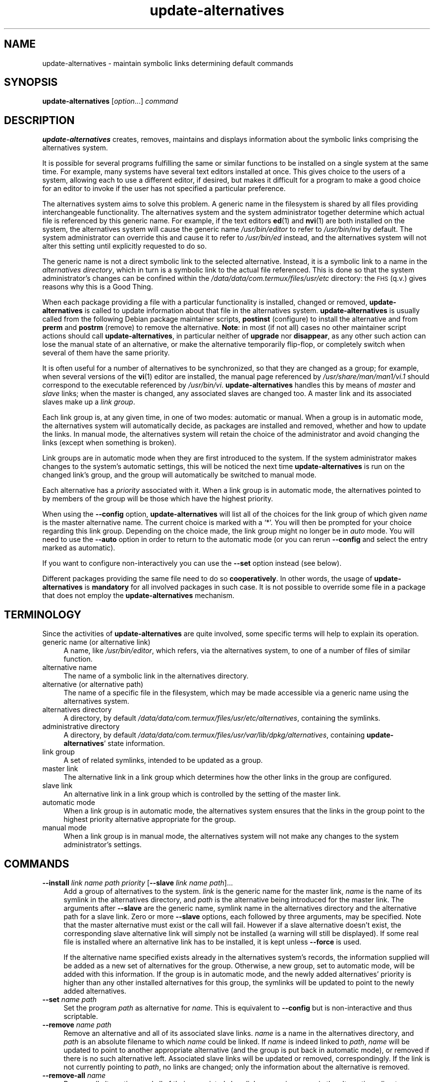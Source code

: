 .\" Automatically generated by Pod::Man 4.14 (Pod::Simple 3.42)
.\"
.\" Standard preamble:
.\" ========================================================================
.de Sp \" Vertical space (when we can't use .PP)
.if t .sp .5v
.if n .sp
..
.de Vb \" Begin verbatim text
.ft CW
.nf
.ne \\$1
..
.de Ve \" End verbatim text
.ft R
.fi
..
.\" Set up some character translations and predefined strings.  \*(-- will
.\" give an unbreakable dash, \*(PI will give pi, \*(L" will give a left
.\" double quote, and \*(R" will give a right double quote.  \*(C+ will
.\" give a nicer C++.  Capital omega is used to do unbreakable dashes and
.\" therefore won't be available.  \*(C` and \*(C' expand to `' in nroff,
.\" nothing in troff, for use with C<>.
.tr \(*W-
.ds C+ C\v'-.1v'\h'-1p'\s-2+\h'-1p'+\s0\v'.1v'\h'-1p'
.ie n \{\
.    ds -- \(*W-
.    ds PI pi
.    if (\n(.H=4u)&(1m=24u) .ds -- \(*W\h'-12u'\(*W\h'-12u'-\" diablo 10 pitch
.    if (\n(.H=4u)&(1m=20u) .ds -- \(*W\h'-12u'\(*W\h'-8u'-\"  diablo 12 pitch
.    ds L" ""
.    ds R" ""
.    ds C` ""
.    ds C' ""
'br\}
.el\{\
.    ds -- \|\(em\|
.    ds PI \(*p
.    ds L" ``
.    ds R" ''
.    ds C`
.    ds C'
'br\}
.\"
.\" Escape single quotes in literal strings from groff's Unicode transform.
.ie \n(.g .ds Aq \(aq
.el       .ds Aq '
.\"
.\" If the F register is >0, we'll generate index entries on stderr for
.\" titles (.TH), headers (.SH), subsections (.SS), items (.Ip), and index
.\" entries marked with X<> in POD.  Of course, you'll have to process the
.\" output yourself in some meaningful fashion.
.\"
.\" Avoid warning from groff about undefined register 'F'.
.de IX
..
.nr rF 0
.if \n(.g .if rF .nr rF 1
.if (\n(rF:(\n(.g==0)) \{\
.    if \nF \{\
.        de IX
.        tm Index:\\$1\t\\n%\t"\\$2"
..
.        if !\nF==2 \{\
.            nr % 0
.            nr F 2
.        \}
.    \}
.\}
.rr rF
.\" ========================================================================
.\"
.IX Title "update-alternatives 1"
.TH update-alternatives 1 "2024-03-10" "1.22.6" "dpkg suite"
.\" For nroff, turn off justification.  Always turn off hyphenation; it makes
.\" way too many mistakes in technical documents.
.if n .ad l
.nh
.SH "NAME"
update\-alternatives \- maintain symbolic links determining default commands
.SH "SYNOPSIS"
.IX Header "SYNOPSIS"
\&\fBupdate-alternatives\fR
[\fIoption\fR...] \fIcommand\fR
.SH "DESCRIPTION"
.IX Header "DESCRIPTION"
\&\fBupdate-alternatives\fR
creates, removes, maintains and displays information about the symbolic
links comprising the alternatives system.
.PP
It is possible for several programs fulfilling the same or similar
functions to be installed on a single system at the same time.
For example, many systems have several text editors installed at once.
This gives choice to the users of a system, allowing each to use a
different editor, if desired, but makes it difficult for a program
to make a good choice for an editor to invoke if the
user has not specified a particular preference.
.PP
The alternatives system aims to solve this problem.
A generic name in the filesystem is
shared by all files providing interchangeable functionality.
The alternatives system and the system administrator
together determine which actual file is referenced by this generic name.
For example, if the text editors
\&\fBed\fR\|(1)
and
\&\fBnvi\fR\|(1)
are both installed on the system, the alternatives system will cause
the generic name
\&\fI/usr/bin/editor\fR
to refer to
\&\fI/usr/bin/nvi\fR
by default.
The system administrator can override this and cause
it
to refer to
\&\fI/usr/bin/ed\fR
instead,
and the alternatives system will not alter this setting until explicitly
requested to do so.
.PP
The generic name is not a direct symbolic link to the selected alternative.
Instead, it is a symbolic link to a name in the
\&\fIalternatives\fR
\&\fIdirectory\fR,
which in turn is a symbolic link to the actual file referenced.
This is done so that the system administrator's changes can be confined
within the
\&\fI/data/data/com.termux/files/usr/etc\fR
directory: the \s-1FHS\s0 (q.v.) gives reasons why this is a Good Thing.
.PP
When each package
providing a file with a particular functionality is
installed, changed or removed,
\&\fBupdate-alternatives\fR
is called to update information about that file in the alternatives system.
\&\fBupdate-alternatives\fR
is usually called from the following Debian package maintainer scripts,
\&\fBpostinst\fR
(configure) to install the alternative and from
\&\fBprerm\fR and \fBpostrm\fR
(remove) to remove the alternative.
\&\fBNote\fR: in most (if not all) cases no other maintainer script actions should
call \fBupdate-alternatives\fR, in particular neither of \fBupgrade\fR nor
\&\fBdisappear\fR, as any other such action can lose the manual state of an
alternative, or make the alternative temporarily flip-flop, or completely
switch when several of them have the same priority.
.PP
It is often useful for a number of alternatives to be synchronized,
so that they are changed as a group; for example, when several versions
of the
\&\fBvi\fR\|(1)
editor are installed, the manual page referenced by
\&\fI/usr/share/man/man1/vi.1\fR
should correspond to the executable referenced by
\&\fI/usr/bin/vi\fR.
\&\fBupdate-alternatives\fR
handles this by means of
\&\fImaster\fR
and
\&\fIslave\fR
links; when the master is changed, any associated slaves are changed
too.
A master link and its associated slaves make up a
\&\fIlink\fR
\&\fIgroup\fR.
.PP
Each link group is, at any given time,
in one of two modes: automatic or manual.
When a group is in automatic mode, the alternatives system will
automatically decide, as packages are installed and removed,
whether and how to update the links.
In manual mode, the alternatives system will retain the choice of
the administrator and avoid changing the links (except when something is
broken).
.PP
Link groups are in automatic mode when they are first introduced to
the system.
If the system administrator makes changes to the system's
automatic settings,
this will be noticed the next time
\&\fBupdate-alternatives\fR
is run on the changed link's group,
and the group will automatically be switched to manual mode.
.PP
Each alternative has a
\&\fIpriority\fR
associated with it.
When a link group is in automatic mode,
the alternatives pointed to by members of the group
will be those which have the highest priority.
.PP
When using the
\&\fB\-\-config\fR
option,
\&\fBupdate-alternatives\fR
will list all of the choices for the link group
of which given
\&\fIname\fR
is the master alternative name.
The current choice is marked with a \(oq*\(cq.
You will then be prompted for your choice regarding this link group.
Depending on the choice made, the link group might no longer be in
\&\fIauto\fR
mode.
You will need to use the
\&\fB\-\-auto\fR
option in order to return to the automatic mode (or you can rerun
\&\fB\-\-config\fR
and select the entry marked as automatic).
.PP
If you want to configure non-interactively you can use the
\&\fB\-\-set\fR
option instead (see below).
.PP
Different packages providing the same file need to do so
\&\fBcooperatively\fR.
In other words, the usage of
\&\fBupdate-alternatives\fR
is
\&\fBmandatory\fR
for all involved packages in such case.
It is not possible to
override some file in a package that does not employ the
\&\fBupdate-alternatives\fR
mechanism.
.SH "TERMINOLOGY"
.IX Header "TERMINOLOGY"
Since the activities of
\&\fBupdate-alternatives\fR
are quite involved, some specific terms will help to explain its
operation.
.IP "generic name (or alternative link)" 4
.IX Item "generic name (or alternative link)"
A name, like
\&\fI/usr/bin/editor\fR,
which refers, via the alternatives system, to one of a number of
files of similar function.
.IP "alternative name" 4
.IX Item "alternative name"
The name of a symbolic link in the alternatives directory.
.IP "alternative (or alternative path)" 4
.IX Item "alternative (or alternative path)"
The name of a specific file in the filesystem, which may be made
accessible via a generic name using the alternatives system.
.IP "alternatives directory" 4
.IX Item "alternatives directory"
A directory, by default
\&\fI/data/data/com.termux/files/usr/etc/alternatives\fR,
containing the symlinks.
.IP "administrative directory" 4
.IX Item "administrative directory"
A directory, by default
\&\fI/data/data/com.termux/files/usr/var/lib/dpkg/alternatives\fR,
containing
\&\fBupdate-alternatives\fR'
state information.
.IP "link group" 4
.IX Item "link group"
A set of related symlinks, intended to be updated as a group.
.IP "master link" 4
.IX Item "master link"
The alternative link in a link group which determines how the other links in the
group are configured.
.IP "slave link" 4
.IX Item "slave link"
An alternative link in a link group which is controlled by the setting of
the master link.
.IP "automatic mode" 4
.IX Item "automatic mode"
When a link group is in automatic mode,
the alternatives system ensures that the links in the group
point to the highest priority alternative
appropriate for the group.
.IP "manual mode" 4
.IX Item "manual mode"
When a link group is in manual mode,
the alternatives system will not make any changes
to the system administrator's settings.
.SH "COMMANDS"
.IX Header "COMMANDS"
.IP "\fB\-\-install\fR \fIlink name path priority\fR [\fB\-\-slave\fR \fIlink name path\fR]..." 4
.IX Item "--install link name path priority [--slave link name path]..."
Add a group of alternatives to the system.
\&\fIlink\fR
is the generic name for the master link,
\&\fIname\fR
is the name of its symlink in the alternatives directory, and
\&\fIpath\fR
is the alternative being introduced for the master link.
The arguments after \fB\-\-slave\fR are the generic name, symlink name in the
alternatives directory and the alternative path for a slave link.
Zero or more
\&\fB\-\-slave\fR
options, each followed by three arguments,
may be specified.
Note that the master alternative must exist or the call will fail.
However if a slave alternative doesn't exist, the corresponding
slave alternative link will simply not be installed (a warning will still
be displayed).
If some real file is installed where an alternative link
has to be installed, it is kept unless \fB\-\-force\fR is used.
.Sp
If the alternative name specified exists already
in the alternatives system's records,
the information supplied will be added as a new
set of alternatives for the group.
Otherwise, a new group, set to automatic mode,
will be added with this information.
If the group is in automatic mode,
and the newly added alternatives' priority is higher than
any other installed alternatives for this group,
the symlinks will be updated to point to the newly added alternatives.
.IP "\fB\-\-set\fR \fIname\fR \fIpath\fR" 4
.IX Item "--set name path"
Set the program
\&\fIpath\fR
as alternative for
\&\fIname\fR.
This is equivalent to
\&\fB\-\-config\fR
but is non-interactive and thus scriptable.
.IP "\fB\-\-remove\fR \fIname\fR \fIpath\fR" 4
.IX Item "--remove name path"
Remove an alternative and all of its associated slave links.
\&\fIname\fR
is a name in the alternatives directory, and
\&\fIpath\fR
is an absolute filename to which
\&\fIname\fR
could be linked.
If
\&\fIname\fR
is indeed linked to
\&\fIpath\fR,
\&\fIname\fR
will be updated to point to another appropriate alternative
(and the group is put back in automatic mode), or
removed if there is no such alternative left.
Associated slave links will be updated or removed, correspondingly.
If the link is not currently pointing to
\&\fIpath\fR,
no links are changed;
only the information about the alternative is removed.
.IP "\fB\-\-remove\-all\fR \fIname\fR" 4
.IX Item "--remove-all name"
Remove all alternatives and all of their associated slave links.
\&\fIname\fR
is a name in the alternatives directory.
.IP "\fB\-\-all\fR" 4
.IX Item "--all"
Call \fB\-\-config\fR on all alternatives.
It can be usefully combined with
\&\fB\-\-skip\-auto\fR to review and configure all alternatives which are
not configured in automatic mode.
Broken alternatives are also displayed.
Thus a simple way to fix all broken alternatives is to call
\&\fByes '' | update-alternatives \-\-force \-\-all\fR.
.IP "\fB\-\-auto\fR \fIname\fR" 4
.IX Item "--auto name"
Switch the link group behind the alternative for
\&\fIname\fR
to automatic mode.
In the process, the master symlink and its slaves are updated
to point to the highest priority installed alternatives.
.IP "\fB\-\-display\fR \fIname\fR" 4
.IX Item "--display name"
Display information about the link group.
Information displayed includes the group's mode
(auto or manual),
the master and slave links,
which alternative the master link currently points to,
what other alternatives are available
(and their corresponding slave alternatives),
and the highest priority alternative currently installed.
.IP "\fB\-\-get\-selections\fR" 4
.IX Item "--get-selections"
List all master alternative names (those controlling a link group)
and their status (since version 1.15.0).
Each line contains up to 3 fields (separated by
one or more spaces).
The first field is the alternative name, the second
one is the status (either \fBauto\fR or \fBmanual\fR), and the last one contains
the current choice in the alternative (beware: it's a filename and thus
might contain spaces).
.IP "\fB\-\-set\-selections\fR" 4
.IX Item "--set-selections"
Read configuration of alternatives on standard input in the format
generated by \fB\-\-get\-selections\fR and reconfigure
them accordingly (since version 1.15.0).
.IP "\fB\-\-query\fR \fIname\fR" 4
.IX Item "--query name"
Display information about the link group
like \fB\-\-display\fR does, but in a machine parseable way
(since version 1.15.0, see section \*(L"\s-1QUERY FORMAT\*(R"\s0 below).
.IP "\fB\-\-list\fR \fIname\fR" 4
.IX Item "--list name"
Display all targets of the link group.
.IP "\fB\-\-config\fR \fIname\fR" 4
.IX Item "--config name"
Show available alternatives for a link group and allow the user to
interactively select which one to use.
The link group is updated.
.IP "\fB\-\-help\fR" 4
.IX Item "--help"
Show the usage message and exit.
.IP "\fB\-\-version\fR" 4
.IX Item "--version"
Show the version and exit.
.SH "OPTIONS"
.IX Header "OPTIONS"
.IP "\fB\-\-altdir\fR \fIdirectory\fR" 4
.IX Item "--altdir directory"
Specifies the alternatives directory, when this is to be
different from the default.
Defaults to \(Fo\fI/data/data/com.termux/files/usr/etc/alternatives\fR\(Fc.
.IP "\fB\-\-admindir\fR \fIdirectory\fR" 4
.IX Item "--admindir directory"
Specifies the administrative directory, when this is to be
different from the default.
Defaults to \(Fo\fI/data/data/com.termux/files/usr/var/lib/dpkg/alternatives\fR\(Fc if \fB\s-1DPKG_ADMINDIR\s0\fR has not
been set.
.IP "\fB\-\-instdir\fR \fIdirectory\fR" 4
.IX Item "--instdir directory"
Specifies the installation directory where alternatives links will be created
(since version 1.20.1).
Defaults to \(Fo\fI/\fR\(Fc if \fB\s-1DPKG_ROOT\s0\fR has not been set.
.IP "\fB\-\-root\fR \fIdirectory\fR" 4
.IX Item "--root directory"
Specifies the root directory (since version 1.20.1).
This also sets the alternatives, installation and administrative
directories to match.
Defaults to \(Fo\fI/\fR\(Fc if \fB\s-1DPKG_ROOT\s0\fR has not been set.
.IP "\fB\-\-log\fR \fIfile\fR" 4
.IX Item "--log file"
Specifies the log file (since version 1.15.0), when this is to be different
from the default (/data/data/com.termux/files/usr/var/log/alternatives.log).
.IP "\fB\-\-force\fR" 4
.IX Item "--force"
Allow replacing or dropping any real file that is installed
where an alternative link has to be installed or removed.
.IP "\fB\-\-skip\-auto\fR" 4
.IX Item "--skip-auto"
Skip configuration prompt for alternatives which are properly configured
in automatic mode.
This option is only relevant with \fB\-\-config\fR or
\&\fB\-\-all\fR.
.IP "\fB\-\-quiet\fR" 4
.IX Item "--quiet"
Do not generate any comments unless errors occur.
.IP "\fB\-\-verbose\fR" 4
.IX Item "--verbose"
Generate more comments about what is being done.
.IP "\fB\-\-debug\fR" 4
.IX Item "--debug"
Generate even more comments, helpful for debugging, about what is being done
(since version 1.19.3).
.SH "EXIT STATUS"
.IX Header "EXIT STATUS"
.IP "\fB0\fR" 4
.IX Item "0"
The requested action was successfully performed.
.IP "\fB2\fR" 4
.IX Item "2"
Problems were encountered whilst parsing the command line
or performing the action.
.SH "ENVIRONMENT"
.IX Header "ENVIRONMENT"
.IP "\fB\s-1DPKG_ROOT\s0\fR" 4
.IX Item "DPKG_ROOT"
If set and the \fB\-\-instdir\fR or \fB\-\-root\fR options have not been
specified, it will be used as the filesystem root directory.
.IP "\fB\s-1DPKG_ADMINDIR\s0\fR" 4
.IX Item "DPKG_ADMINDIR"
If set and the \fB\-\-admindir\fR option has not been specified, it will
be used as the base administrative directory.
.SH "FILES"
.IX Header "FILES"
.IP "\fI/data/data/com.termux/files/usr/etc/alternatives/\fR" 4
.IX Item "/data/data/com.termux/files/usr/etc/alternatives/"
The default alternatives directory.
Can be overridden by the
\&\fB\-\-altdir\fR
option.
.IP "\fI/data/data/com.termux/files/usr/var/lib/dpkg/alternatives/\fR" 4
.IX Item "/data/data/com.termux/files/usr/var/lib/dpkg/alternatives/"
The default administration directory.
Can be overridden by the
\&\fB\-\-admindir\fR
option.
.SH "QUERY FORMAT"
.IX Header "QUERY FORMAT"
The \fB\-\-query\fR format is using an
RFC822\-like flat format.
It's made of \fIn\fR + 1 stanzas where \fIn\fR is the number of alternatives
available in the queried link group.
The first
stanza contains the following fields:
.IP "\fBName:\fR \fIname\fR" 4
.IX Item "Name: name"
The alternative name in the alternative directory.
.IP "\fBLink:\fR \fIlink\fR" 4
.IX Item "Link: link"
The generic name of the alternative.
.IP "\fBSlaves:\fR \fIlist-of-slaves\fR" 4
.IX Item "Slaves: list-of-slaves"
When this field is present, the \fBnext\fR lines hold all slave links
associated to the master link of the alternative.
There is one slave per line.
Each line contains one space, the generic name of the slave
alternative, another space, and the path to the slave link.
.IP "\fBStatus:\fR \fIstatus\fR" 4
.IX Item "Status: status"
The status of the alternative (\fBauto\fR or \fBmanual\fR).
.IP "\fBBest:\fR \fIbest-choice\fR" 4
.IX Item "Best: best-choice"
The path of the best alternative for this link group.
Not present if
there is no alternatives available.
.IP "\fBValue:\fR \fIcurrently-selected-alternative\fR" 4
.IX Item "Value: currently-selected-alternative"
The path of the currently selected alternative.
It can also take the magic value \fBnone\fR.
It is used if the link doesn't exist.
.PP
The other stanzas describe the available alternatives in the queried
link group:
.IP "\fBAlternative:\fR \fIpath-of-this-alternative\fR" 4
.IX Item "Alternative: path-of-this-alternative"
Path to this stanza's alternative.
.IP "\fBPriority:\fR \fIpriority-value\fR" 4
.IX Item "Priority: priority-value"
Value of the priority of this alternative.
.IP "\fBSlaves:\fR \fIlist-of-slaves\fR" 4
.IX Item "Slaves: list-of-slaves"
When this field is present, the \fBnext\fR lines hold all slave alternatives
associated to the master link of the alternative.
There is one slave per line.
Each line contains one space, the generic name of the slave
alternative, another space, and the path to the slave alternative.
.SS "Example"
.IX Subsection "Example"
.Vb 12
\& $ update\-alternatives \-\-query editor
\& Name: editor
\& Link: /usr/bin/editor
\& Slaves:
\&  editor.1.gz /usr/share/man/man1/editor.1.gz
\&  editor.fr.1.gz /usr/share/man/fr/man1/editor.1.gz
\&  editor.it.1.gz /usr/share/man/it/man1/editor.1.gz
\&  editor.pl.1.gz /usr/share/man/pl/man1/editor.1.gz
\&  editor.ru.1.gz /usr/share/man/ru/man1/editor.1.gz
\& Status: auto
\& Best: /usr/bin/vim.basic
\& Value: /usr/bin/vim.basic
\&
\& Alternative: /bin/ed
\& Priority: \-100
\& Slaves:
\&  editor.1.gz /usr/share/man/man1/ed.1.gz
\&
\& Alternative: /usr/bin/vim.basic
\& Priority: 50
\& Slaves:
\&  editor.1.gz /usr/share/man/man1/vim.1.gz
\&  editor.fr.1.gz /usr/share/man/fr/man1/vim.1.gz
\&  editor.it.1.gz /usr/share/man/it/man1/vim.1.gz
\&  editor.pl.1.gz /usr/share/man/pl/man1/vim.1.gz
\&  editor.ru.1.gz /usr/share/man/ru/man1/vim.1.gz
.Ve
.SH "DIAGNOSTICS"
.IX Header "DIAGNOSTICS"
With \fB\-\-verbose\fR
\&\fBupdate-alternatives\fR
chatters incessantly about its activities on its standard output channel.
If problems occur,
\&\fBupdate-alternatives\fR
outputs error messages on its standard error channel and
returns an exit status of 2.
These diagnostics should be self-explanatory;
if you do not find them so, please report this as a bug.
.SH "EXAMPLES"
.IX Header "EXAMPLES"
There are several packages which provide a text editor compatible
with \fBvi\fR, for example \fBnvi\fR and \fBvim\fR.
Which one is used
is controlled by the link group \fBvi\fR, which includes links for the
program itself and the associated manual page.
.PP
To display the available packages which provide \fBvi\fR and the current
setting for it, use the \fB\-\-display\fR action:
.Sp
.Vb 1
\& update\-alternatives \-\-display vi
.Ve
.PP
To choose a particular \fBvi\fR implementation, use this command as root
and then select a number from the list:
.Sp
.Vb 1
\& update\-alternatives \-\-config vi
.Ve
.PP
To go back to having the \fBvi\fR implementation chosen automatically, do
this as root:
.Sp
.Vb 1
\& update\-alternatives \-\-auto vi
.Ve
.SH "SEE ALSO"
.IX Header "SEE ALSO"
\&\fBln\fR\|(1),
\&\s-1FHS\s0 (the Filesystem Hierarchy Standard).
